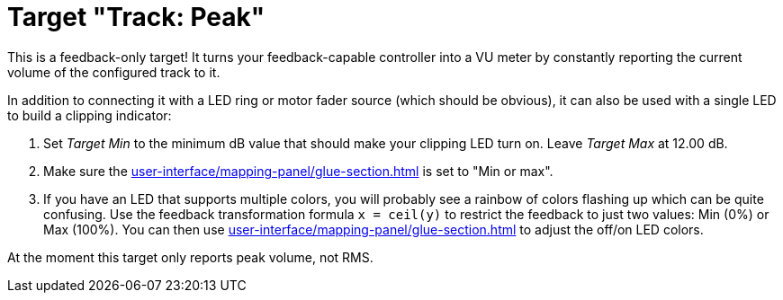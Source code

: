 = Target "Track: Peak"

This is a feedback-only target!
It turns your feedback-capable controller into a VU meter by constantly reporting the current volume of the configured track to it.

In addition to connecting it with a LED ring or motor fader source (which should be obvious), it can also be used with a single LED to build a clipping indicator:

. Set _Target Min_ to the minimum dB value that should make your clipping LED turn on.
Leave _Target Max_ at 12.00 dB.
. Make sure the xref:user-interface/mapping-panel/glue-section.adoc#out-of-range-behavior[] is set to "Min or max".
. If you have an LED that supports multiple colors, you will probably see a rainbow of colors flashing up which can be quite confusing.
Use the feedback transformation formula `x = ceil(y)` to restrict the feedback to just two values:
Min (0%) or Max (100%).
You can then use xref:user-interface/mapping-panel/glue-section.adoc#source-min-max[] to adjust the off/on LED colors.

At the moment this target only reports peak volume, not RMS.
